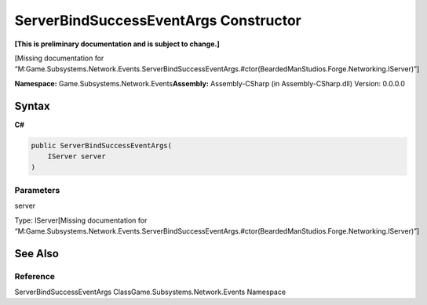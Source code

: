 ServerBindSuccessEventArgs Constructor
======================================

**[This is preliminary documentation and is subject to change.]**

[Missing documentation for
“M:Game.Subsystems.Network.Events.ServerBindSuccessEventArgs.#ctor(BeardedManStudios.Forge.Networking.IServer)”]

**Namespace:** Game.Subsystems.Network.Events\ **Assembly:** Assembly-CSharp
(in Assembly-CSharp.dll) Version: 0.0.0.0

Syntax
------

**C#**\ 

.. code:: c#

   public ServerBindSuccessEventArgs(
       IServer server
   )

Parameters
~~~~~~~~~~

 

.. raw:: html

   <dl>

.. raw:: html

   <dt>

server

.. raw:: html

   </dt>

.. raw:: html

   <dd>

Type: IServer[Missing documentation for
“M:Game.Subsystems.Network.Events.ServerBindSuccessEventArgs.#ctor(BeardedManStudios.Forge.Networking.IServer)”]

.. raw:: html

   </dd>

.. raw:: html

   </dl>

See Also
--------

Reference
~~~~~~~~~

ServerBindSuccessEventArgs ClassGame.Subsystems.Network.Events Namespace
